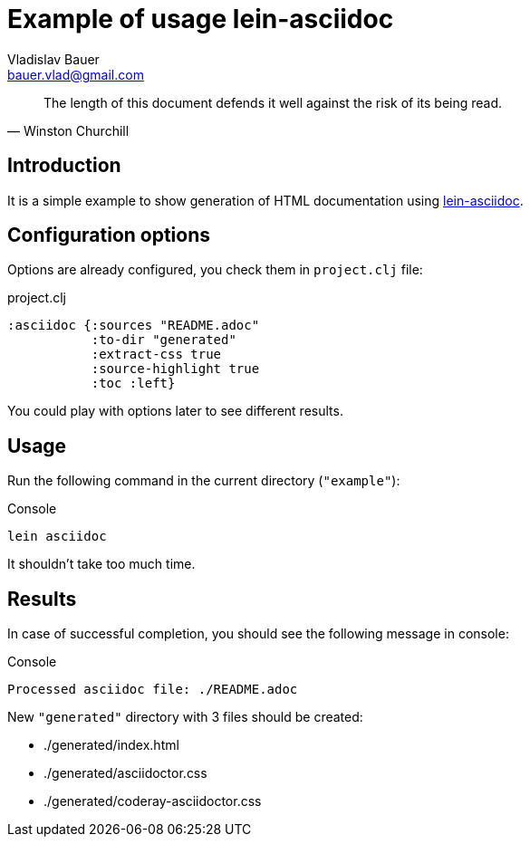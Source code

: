:author: Vladislav Bauer
:email: bauer.vlad@gmail.com
= Example of usage lein-asciidoc =

[quote,'Winston Churchill']
____
The length of this document defends it well against the risk of its being read.
____


== Introduction ==

It is a simple example to show generation of HTML documentation using link:https://github.com/vbauer/lein-asciidoc[lein-asciidoc].


== Configuration options ==

Options are already configured, you check them in `project.clj` file:
[source,clojure]
.project.clj
----
:asciidoc {:sources "README.adoc"
           :to-dir "generated"
           :extract-css true
           :source-highlight true
           :toc :left}
----

You could play with options later to see different results.


== Usage ==

Run the following command in the current directory (`"example"`):

[source,bash]
.Console
----
lein asciidoc
----

It shouldn't take too much time.


== Results ==

In case of successful completion, you should see the following message in console:

[source,bash]
.Console
----
Processed asciidoc file: ./README.adoc
----

New `"generated"` directory with 3 files should be created:

* ./generated/index.html
* ./generated/asciidoctor.css
* ./generated/coderay-asciidoctor.css
